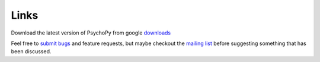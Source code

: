 
Links
============

Download the latest version of PsychoPy from google `downloads <http://code.google.com/p/psychopy>`_
   
Feel free to `submit bugs`_ and feature requests, but maybe checkout the `mailing list`_ before suggesting something that has been discussed.

.. _submit bugs : https://github.com/psychopy/psychopy/issues
.. _mailing list : http://groups.google.com/group/psychopy-users

